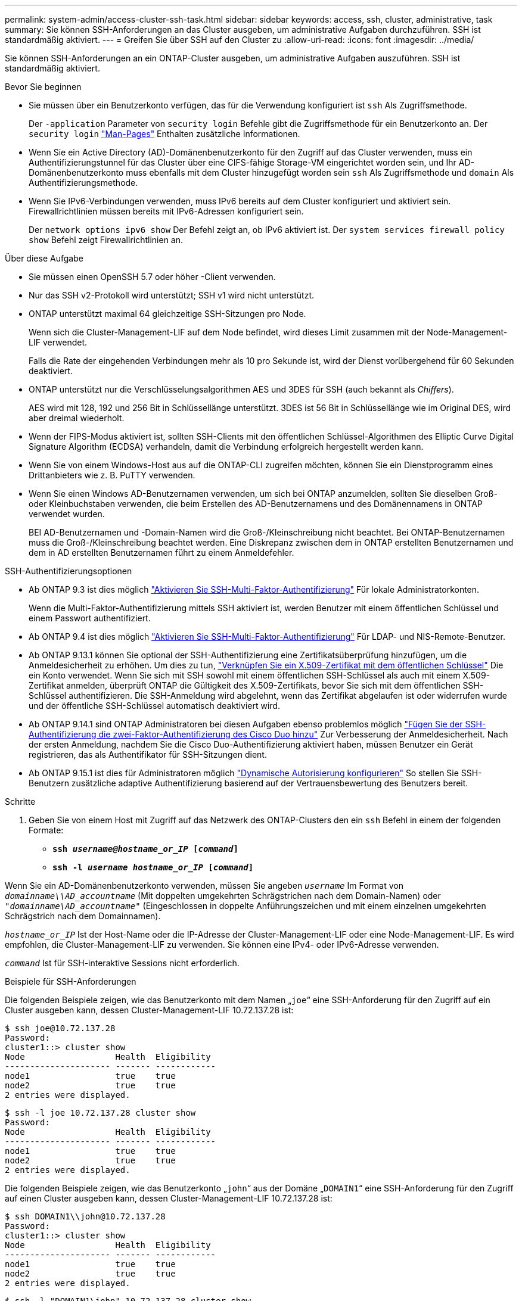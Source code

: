 ---
permalink: system-admin/access-cluster-ssh-task.html 
sidebar: sidebar 
keywords: access, ssh, cluster, administrative, task 
summary: Sie können SSH-Anforderungen an das Cluster ausgeben, um administrative Aufgaben durchzuführen. SSH ist standardmäßig aktiviert. 
---
= Greifen Sie über SSH auf den Cluster zu
:allow-uri-read: 
:icons: font
:imagesdir: ../media/


[role="lead"]
Sie können SSH-Anforderungen an ein ONTAP-Cluster ausgeben, um administrative Aufgaben auszuführen. SSH ist standardmäßig aktiviert.

.Bevor Sie beginnen
* Sie müssen über ein Benutzerkonto verfügen, das für die Verwendung konfiguriert ist `ssh` Als Zugriffsmethode.
+
Der `-application` Parameter von `security login` Befehle gibt die Zugriffsmethode für ein Benutzerkonto an. Der `security login` https://docs.netapp.com/us-en/ontap-cli/security-login-create.html#description["Man-Pages"^] Enthalten zusätzliche Informationen.

* Wenn Sie ein Active Directory (AD)-Domänenbenutzerkonto für den Zugriff auf das Cluster verwenden, muss ein Authentifizierungstunnel für das Cluster über eine CIFS-fähige Storage-VM eingerichtet worden sein, und Ihr AD-Domänenbenutzerkonto muss ebenfalls mit dem Cluster hinzugefügt worden sein `ssh` Als Zugriffsmethode und `domain` Als Authentifizierungsmethode.
* Wenn Sie IPv6-Verbindungen verwenden, muss IPv6 bereits auf dem Cluster konfiguriert und aktiviert sein. Firewallrichtlinien müssen bereits mit IPv6-Adressen konfiguriert sein.
+
Der `network options ipv6 show` Der Befehl zeigt an, ob IPv6 aktiviert ist. Der `system services firewall policy show` Befehl zeigt Firewallrichtlinien an.



.Über diese Aufgabe
* Sie müssen einen OpenSSH 5.7 oder höher -Client verwenden.
* Nur das SSH v2-Protokoll wird unterstützt; SSH v1 wird nicht unterstützt.
* ONTAP unterstützt maximal 64 gleichzeitige SSH-Sitzungen pro Node.
+
Wenn sich die Cluster-Management-LIF auf dem Node befindet, wird dieses Limit zusammen mit der Node-Management-LIF verwendet.

+
Falls die Rate der eingehenden Verbindungen mehr als 10 pro Sekunde ist, wird der Dienst vorübergehend für 60 Sekunden deaktiviert.

* ONTAP unterstützt nur die Verschlüsselungsalgorithmen AES und 3DES für SSH (auch bekannt als _Chiffers_).
+
AES wird mit 128, 192 und 256 Bit in Schlüssellänge unterstützt. 3DES ist 56 Bit in Schlüssellänge wie im Original DES, wird aber dreimal wiederholt.

* Wenn der FIPS-Modus aktiviert ist, sollten SSH-Clients mit den öffentlichen Schlüssel-Algorithmen des Elliptic Curve Digital Signature Algorithm (ECDSA) verhandeln, damit die Verbindung erfolgreich hergestellt werden kann.
* Wenn Sie von einem Windows-Host aus auf die ONTAP-CLI zugreifen möchten, können Sie ein Dienstprogramm eines Drittanbieters wie z. B. PuTTY verwenden.
* Wenn Sie einen Windows AD-Benutzernamen verwenden, um sich bei ONTAP anzumelden, sollten Sie dieselben Groß- oder Kleinbuchstaben verwenden, die beim Erstellen des AD-Benutzernamens und des Domänennamens in ONTAP verwendet wurden.
+
BEI AD-Benutzernamen und -Domain-Namen wird die Groß-/Kleinschreibung nicht beachtet. Bei ONTAP-Benutzernamen muss die Groß-/Kleinschreibung beachtet werden. Eine Diskrepanz zwischen dem in ONTAP erstellten Benutzernamen und dem in AD erstellten Benutzernamen führt zu einem Anmeldefehler.



.SSH-Authentifizierungsoptionen
* Ab ONTAP 9.3 ist dies möglich link:../authentication/setup-ssh-multifactor-authentication-task.html["Aktivieren Sie SSH-Multi-Faktor-Authentifizierung"^] Für lokale Administratorkonten.
+
Wenn die Multi-Faktor-Authentifizierung mittels SSH aktiviert ist, werden Benutzer mit einem öffentlichen Schlüssel und einem Passwort authentifiziert.

* Ab ONTAP 9.4 ist dies möglich link:../authentication/grant-access-nis-ldap-user-accounts-task.html["Aktivieren Sie SSH-Multi-Faktor-Authentifizierung"^] Für LDAP- und NIS-Remote-Benutzer.
* Ab ONTAP 9.13.1 können Sie optional der SSH-Authentifizierung eine Zertifikatsüberprüfung hinzufügen, um die Anmeldesicherheit zu erhöhen. Um dies zu tun, link:../authentication/manage-ssh-public-keys-and-certificates.html["Verknüpfen Sie ein X.509-Zertifikat mit dem öffentlichen Schlüssel"^] Die ein Konto verwendet. Wenn Sie sich mit SSH sowohl mit einem öffentlichen SSH-Schlüssel als auch mit einem X.509-Zertifikat anmelden, überprüft ONTAP die Gültigkeit des X.509-Zertifikats, bevor Sie sich mit dem öffentlichen SSH-Schlüssel authentifizieren. Die SSH-Anmeldung wird abgelehnt, wenn das Zertifikat abgelaufen ist oder widerrufen wurde und der öffentliche SSH-Schlüssel automatisch deaktiviert wird.
* Ab ONTAP 9.14.1 sind ONTAP Administratoren bei diesen Aufgaben ebenso problemlos möglich link:../authentication/configure-cisco-duo-mfa-task.html["Fügen Sie der SSH-Authentifizierung die zwei-Faktor-Authentifizierung des Cisco Duo hinzu"^] Zur Verbesserung der Anmeldesicherheit. Nach der ersten Anmeldung, nachdem Sie die Cisco Duo-Authentifizierung aktiviert haben, müssen Benutzer ein Gerät registrieren, das als Authentifikator für SSH-Sitzungen dient.
* Ab ONTAP 9.15.1 ist dies für Administratoren möglich link:../authentication/dynamic-authorization-overview.html["Dynamische Autorisierung konfigurieren"^] So stellen Sie SSH-Benutzern zusätzliche adaptive Authentifizierung basierend auf der Vertrauensbewertung des Benutzers bereit.


.Schritte
. Geben Sie von einem Host mit Zugriff auf das Netzwerk des ONTAP-Clusters den ein `ssh` Befehl in einem der folgenden Formate:
+
** `*ssh _username@hostname_or_IP_ [_command_]*`
** `*ssh -l _username hostname_or_IP_ [_command_]*`




Wenn Sie ein AD-Domänenbenutzerkonto verwenden, müssen Sie angeben `_username_` Im Format von `_domainname\\AD_accountname_` (Mit doppelten umgekehrten Schrägstrichen nach dem Domain-Namen) oder `"_domainname\AD_accountname_"` (Eingeschlossen in doppelte Anführungszeichen und mit einem einzelnen umgekehrten Schrägstrich nach dem Domainnamen).

`_hostname_or_IP_` Ist der Host-Name oder die IP-Adresse der Cluster-Management-LIF oder eine Node-Management-LIF. Es wird empfohlen, die Cluster-Management-LIF zu verwenden. Sie können eine IPv4- oder IPv6-Adresse verwenden.

`_command_` Ist für SSH-interaktive Sessions nicht erforderlich.

.Beispiele für SSH-Anforderungen
Die folgenden Beispiele zeigen, wie das Benutzerkonto mit dem Namen „`joe`“ eine SSH-Anforderung für den Zugriff auf ein Cluster ausgeben kann, dessen Cluster-Management-LIF 10.72.137.28 ist:

[listing]
----
$ ssh joe@10.72.137.28
Password:
cluster1::> cluster show
Node                  Health  Eligibility
--------------------- ------- ------------
node1                 true    true
node2                 true    true
2 entries were displayed.
----
[listing]
----
$ ssh -l joe 10.72.137.28 cluster show
Password:
Node                  Health  Eligibility
--------------------- ------- ------------
node1                 true    true
node2                 true    true
2 entries were displayed.
----
Die folgenden Beispiele zeigen, wie das Benutzerkonto „`john`“ aus der Domäne „`DOMAIN1`“ eine SSH-Anforderung für den Zugriff auf einen Cluster ausgeben kann, dessen Cluster-Management-LIF 10.72.137.28 ist:

[listing]
----
$ ssh DOMAIN1\\john@10.72.137.28
Password:
cluster1::> cluster show
Node                  Health  Eligibility
--------------------- ------- ------------
node1                 true    true
node2                 true    true
2 entries were displayed.
----
[listing]
----
$ ssh -l "DOMAIN1\john" 10.72.137.28 cluster show
Password:
Node                  Health  Eligibility
--------------------- ------- ------------
node1                 true    true
node2                 true    true
2 entries were displayed.
----
Das folgende Beispiel zeigt, wie das Benutzerkonto mit dem Namen „`joe`“ eine SSH MFA-Anforderung für den Zugriff auf ein Cluster ausgeben kann, dessen Cluster-Management-LIF 10.72.137.32 ist:

[listing]
----
$ ssh joe@10.72.137.32
Authenticated with partial success.
Password:
cluster1::> cluster show
Node                  Health  Eligibility
--------------------- ------- ------------
node1                 true    true
node2                 true    true
2 entries were displayed.
----
.Verwandte Informationen
link:../authentication/index.html["Administratorauthentifizierung und RBAC"]
